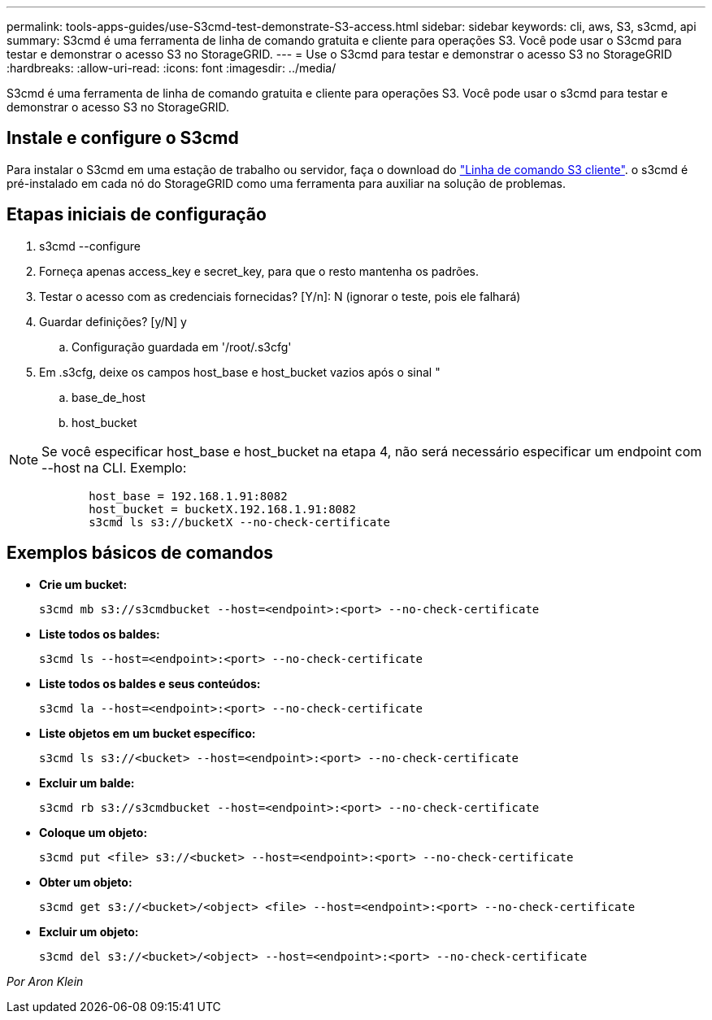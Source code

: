 ---
permalink: tools-apps-guides/use-S3cmd-test-demonstrate-S3-access.html 
sidebar: sidebar 
keywords: cli, aws, S3, s3cmd, api 
summary: S3cmd é uma ferramenta de linha de comando gratuita e cliente para operações S3. Você pode usar o S3cmd para testar e demonstrar o acesso S3 no StorageGRID. 
---
= Use o S3cmd para testar e demonstrar o acesso S3 no StorageGRID
:hardbreaks:
:allow-uri-read: 
:icons: font
:imagesdir: ../media/


[role="lead"]
S3cmd é uma ferramenta de linha de comando gratuita e cliente para operações S3. Você pode usar o s3cmd para testar e demonstrar o acesso S3 no StorageGRID.



== Instale e configure o S3cmd

Para instalar o S3cmd em uma estação de trabalho ou servidor, faça o download do https://s3tools.org/s3cmd["Linha de comando S3 cliente"^]. o s3cmd é pré-instalado em cada nó do StorageGRID como uma ferramenta para auxiliar na solução de problemas.



== Etapas iniciais de configuração

. s3cmd --configure
. Forneça apenas access_key e secret_key, para que o resto mantenha os padrões.
. Testar o acesso com as credenciais fornecidas? [Y/n]: N (ignorar o teste, pois ele falhará)
. Guardar definições? [y/N] y
+
.. Configuração guardada em '/root/.s3cfg'


. Em .s3cfg, deixe os campos host_base e host_bucket vazios após o sinal "
+
.. base_de_host
.. host_bucket




[]
====

NOTE: Se você especificar host_base e host_bucket na etapa 4, não será necessário especificar um endpoint com --host na CLI. Exemplo:

....
            host_base = 192.168.1.91:8082
            host_bucket = bucketX.192.168.1.91:8082
            s3cmd ls s3://bucketX --no-check-certificate
....
====


== Exemplos básicos de comandos

* *Crie um bucket:*
+
`s3cmd mb s3://s3cmdbucket --host=<endpoint>:<port> --no-check-certificate`

* *Liste todos os baldes:*
+
`s3cmd ls  --host=<endpoint>:<port> --no-check-certificate`

* *Liste todos os baldes e seus conteúdos:*
+
`s3cmd la --host=<endpoint>:<port> --no-check-certificate`

* *Liste objetos em um bucket específico:*
+
`s3cmd ls s3://<bucket> --host=<endpoint>:<port> --no-check-certificate`

* *Excluir um balde:*
+
`s3cmd rb s3://s3cmdbucket --host=<endpoint>:<port> --no-check-certificate`

* *Coloque um objeto:*
+
`s3cmd put <file> s3://<bucket>  --host=<endpoint>:<port> --no-check-certificate`

* *Obter um objeto:*
+
`s3cmd get s3://<bucket>/<object> <file> --host=<endpoint>:<port> --no-check-certificate`

* *Excluir um objeto:*
+
`s3cmd del s3://<bucket>/<object> --host=<endpoint>:<port> --no-check-certificate`



_Por Aron Klein_
